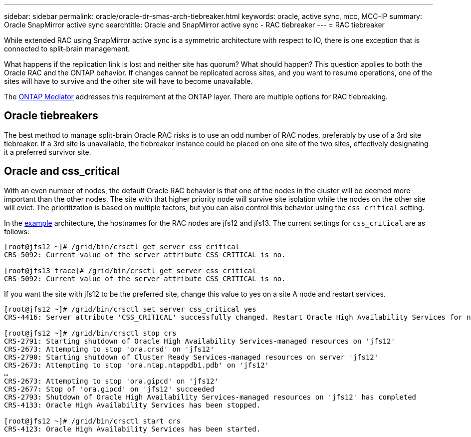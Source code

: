 ---
sidebar: sidebar
permalink: oracle/oracle-dr-smas-arch-tiebreaker.html
keywords: oracle, active sync, mcc, MCC-IP
summary: Oracle SnapMirror active sync
searchtitle: Oracle and SnapMirror active sync - RAC tiebreaker
---
= RAC tiebreaker

:hardbreaks:
:nofooter:
:icons: font
:linkattrs:
:imagesdir: ../media/

[.lead]
While extended RAC using SnapMirror active sync is a symmetric architecture with respect to IO, there is one exception that is connected to split-brain management. 

What happens if the replication link is lost and neither site has quorum? What should happen? This question applies to both the Oracle RAC and the ONTAP behavior. If changes cannot be replicated across sites, and you want to resume operations, one of the sites will have to survive and the other site will have to become unavailable.

The link:oracle-dr-smas-mediator.html[ONTAP Mediator] addresses this requirement at the ONTAP layer. There are multiple options for RAC tiebreaking.

== Oracle tiebreakers

The best method to manage split-brain Oracle RAC risks is to use an odd number of RAC nodes, preferably by use of a 3rd site tiebreaker. If a 3rd site is unavailable, the tiebreaker instance could be placed on one site of the two sites, effectively designating it a preferred survivor site.

== Oracle and css_critical

With an even number of nodes, the default Oracle RAC behavior is that one of the nodes in the cluster will be deemed more important than the other nodes. The site with that higher priority node will survive site isolation while the nodes on the other site will evict. The prioritization is based on multiple factors, but you can also control this behavior using the `css_critical` setting. 

In the link:oracle-dr-smas-fail-sample.html[example] architecture, the hostnames for the RAC nodes are jfs12 and jfs13. The current settings for `css_critical` are as follows:

....
[root@jfs12 ~]# /grid/bin/crsctl get server css_critical
CRS-5092: Current value of the server attribute CSS_CRITICAL is no.

[root@jfs13 trace]# /grid/bin/crsctl get server css_critical
CRS-5092: Current value of the server attribute CSS_CRITICAL is no.
....

If you want the site with jfs12 to be the preferred site, change this value to yes on a site A node and restart services.

....
[root@jfs12 ~]# /grid/bin/crsctl set server css_critical yes
CRS-4416: Server attribute 'CSS_CRITICAL' successfully changed. Restart Oracle High Availability Services for new value to take effect.

[root@jfs12 ~]# /grid/bin/crsctl stop crs
CRS-2791: Starting shutdown of Oracle High Availability Services-managed resources on 'jfs12'
CRS-2673: Attempting to stop 'ora.crsd' on 'jfs12'
CRS-2790: Starting shutdown of Cluster Ready Services-managed resources on server 'jfs12'
CRS-2673: Attempting to stop 'ora.ntap.ntappdb1.pdb' on 'jfs12'
…
CRS-2673: Attempting to stop 'ora.gipcd' on 'jfs12'
CRS-2677: Stop of 'ora.gipcd' on 'jfs12' succeeded
CRS-2793: Shutdown of Oracle High Availability Services-managed resources on 'jfs12' has completed
CRS-4133: Oracle High Availability Services has been stopped.

[root@jfs12 ~]# /grid/bin/crsctl start crs
CRS-4123: Oracle High Availability Services has been started.
....